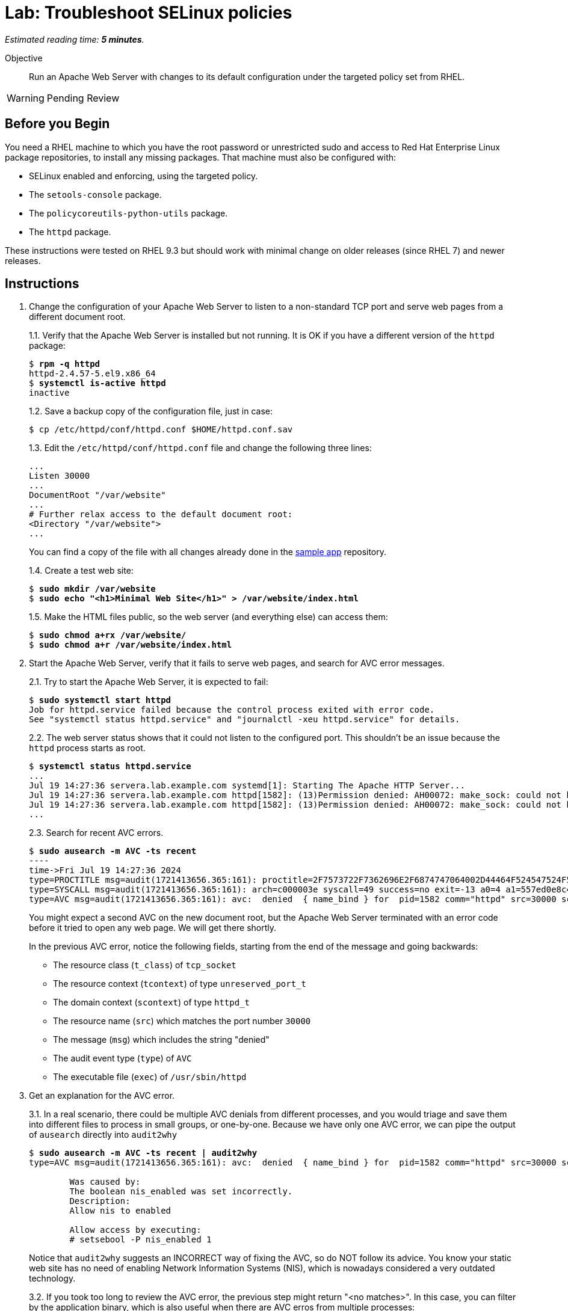 :time_estimate: 5

= Lab: Troubleshoot SELinux policies

_Estimated reading time: *{time_estimate} minutes*._

Objective::

Run an Apache Web Server with changes to its default configuration under the targeted policy set from RHEL.

WARNING: Pending Review

== Before you Begin

You need a RHEL machine to which you have the root password or unrestricted sudo and access to Red Hat Enterprise Linux package repositories, to install any missing packages. That machine must also be configured with:

* SELinux enabled and enforcing, using the targeted policy.
* The `setools-console` package.
* The `policycoreutils-python-utils` package.
* The `httpd` package.

These instructions were tested on RHEL 9.3 but should work with minimal change on older releases (since RHEL 7) and newer releases.

== Instructions

1. Change the configuration of your Apache Web Server to listen to a non-standard TCP port and serve web pages from a different document root.
+
1.1. Verify that the Apache Web Server is installed but not running. It is OK if you have a different version of the `httpd` package:
+
[source,subs="verbatim,quotes"]
--
$ *rpm -q httpd*
httpd-2.4.57-5.el9.x86_64
$ *systemctl is-active httpd*
inactive
--
+
1.2. Save a backup copy of the configuration file, just in case:
+
[source,subs="verbatim,quotes"]
--
$ cp /etc/httpd/conf/httpd.conf $HOME/httpd.conf.sav
--
+
1.3. Edit the `/etc/httpd/conf/httpd.conf` file and change the following three lines:
+
[source,subs="verbatim,quotes"]
--
...
Listen 30000
...
DocumentRoot "/var/website"
...
# Further relax access to the default document root:
<Directory "/var/website">
...
--
+
You can find a copy of the file with all changes already done in the https://github.com/RedHatQuickCourses/selinux-policies-samples/blob/main/website/httpd.conf[sample app] repository.
+
1.4. Create a test web site:
+
[source,subs="verbatim,quotes"]
--
$ *sudo mkdir /var/website*
$ *sudo echo "<h1>Minimal Web Site</h1>" > /var/website/index.html*
--
1.5. Make the HTML files public, so the web server (and everything else) can access them:
+
[source,subs="verbatim,quotes"]
--
$ *sudo chmod a+rx /var/website/*
$ *sudo chmod a+r /var/website/index.html*
--

2. Start the Apache Web Server, verify that it fails to serve web pages, and search for AVC error messages.
+
2.1. Try to start the Apache Web Server, it is expected to fail:
+
[source,subs="verbatim,quotes"]
--
$ *sudo systemctl start httpd*
Job for httpd.service failed because the control process exited with error code.
See "systemctl status httpd.service" and "journalctl -xeu httpd.service" for details.
--
2.2. The web server status shows that it could not listen to the configured port. This shouldn't be an issue because the `httpd` process starts as root.
+
[source,subs="verbatim,quotes"]
--
$ *systemctl status httpd.service*
...
Jul 19 14:27:36 servera.lab.example.com systemd[1]: Starting The Apache HTTP Server...
Jul 19 14:27:36 servera.lab.example.com httpd[1582]: (13)Permission denied: AH00072: make_sock: could not bind to address [::]:30000
Jul 19 14:27:36 servera.lab.example.com httpd[1582]: (13)Permission denied: AH00072: make_sock: could not bind to address 0.0.0.0:30000
...
--
2.3. Search for recent AVC errors.
+
[source,subs="verbatim,quotes"]
--
$ *sudo ausearch -m AVC -ts recent*
----
time->Fri Jul 19 14:27:36 2024
type=PROCTITLE msg=audit(1721413656.365:161): proctitle=2F7573722F7362696E2F6874747064002D44464F524547524F554E44
type=SYSCALL msg=audit(1721413656.365:161): arch=c000003e syscall=49 success=no exit=-13 a0=4 a1=557ed0e8c438 a2=1c a3=7ffc8c05e0fc items=0 ppid=1 pid=1582 auid=4294967295 uid=0 gid=0 euid=0 suid=0 fsuid=0 egid=0 sgid=0 fsgid=0 tty=(none) ses=4294967295 comm="httpd" exe="/usr/sbin/httpd" subj=system_u:system_r:httpd_t:s0 key=(null)
type=AVC msg=audit(1721413656.365:161): avc:  denied  { name_bind } for  pid=1582 comm="httpd" src=30000 scontext=system_u:system_r:httpd_t:s0 tcontext=system_u:object_r:unreserved_port_t:s0 tclass=tcp_socket permissive=0
--
+
You might expect a second AVC on the new document root, but the Apache Web Server terminated with an error code before it tried to open any web page. We will get there shortly.
+
In the previous AVC error, notice the following fields, starting from the end of the message and going backwards:
+
* The resource class (`t_class`) of `tcp_socket`
* The resource context (`tcontext`) of type `unreserved_port_t`
* The domain context (`scontext`) of type `httpd_t`
* The resource name (`src`) which matches the port number `30000`
* The message (`msg`) which includes the string "denied"
* The audit event type (`type`) of `AVC`
* The executable file (`exec`) of `/usr/sbin/httpd`

3. Get an explanation for the AVC error.
+
3.1. In a real scenario, there could be multiple AVC denials from different processes, and you would triage and save them into different files to process in small groups, or one-by-one. Because we have only one AVC error, we can pipe the output of `ausearch` directly into `audit2why`
+
[source,subs="verbatim,quotes"]
--
$ *sudo ausearch -m AVC -ts recent | audit2why*
type=AVC msg=audit(1721413656.365:161): avc:  denied  { name_bind } for  pid=1582 comm="httpd" src=30000 scontext=system_u:system_r:httpd_t:s0 tcontext=system_u:object_r:unreserved_port_t:s0 tclass=tcp_socket permissive=0

        Was caused by:
        The boolean nis_enabled was set incorrectly. 
        Description:
        Allow nis to enabled

        Allow access by executing:
        # setsebool -P nis_enabled 1
--
+
Notice that `audit2why` suggests an INCORRECT way of fixing the AVC, so do NOT follow its advice. You know your static web site has no need of enabling Network Information Systems (NIS), which is nowadays considered a very outdated technology.
+
3.2. If you took too long to review the AVC error, the previous step might return "<no matches>". In this case, you can filter by the application binary, which is also useful when there are AVC erros from multiple processes:
+
[source,subs="verbatim,quotes"]
--
$ *sudo ausearch -m AVC -x /usr/sbin/httpd | audit2why*
... same output as previous step ...
--
+
3.3. To illustrate how the suggestion from `audit2why` could look more sane, here's the output you would get if, instead of 30000, you configure your Apache Web Serve to listen on port 8000:
+
[source,subs="verbatim,quotes"]
--
type=AVC msg=audit(1721416004.455:243): avc:  denied  { name_bind } for  pid=5343 comm="httpd" src=8000 scontext=system_u:system_r:httpd_t:s0 tcontext=system_u:object_r:soundd_port_t:s0 tclass=tcp_socket permissive=0

        Was caused by:
                Missing type enforcement (TE) allow rule.

                You can use audit2allow to generate a loadable module to allow this access.
--
+
In this case, `audit2why` suggests creating a custom policy module to fix the AVC. Sometimes this can be the right approach, but in this particular case the loaded policy already assigns TCP port 8000 to a different resource type (`soundd_port_t`). It would be better to avoid interfering with the default policies from RHEL, but if you have to, you could add allow rules so the Apache Web Server has access to more resource types.
+
Feel free to change your Apache Web Server configuration and retry the previous steps to see this differeent suggestion by yourself. Or if you prefer, just proceed to the next step.


4. Assess if the suggestion from `audit2why` was a good one.
+
4.1. We already know that our Apache Web Server configuration does not require NIS, and that the previous recommendation looks odd. But let's check what enabling that boolean entais:
+
[source,subs="verbatim,quotes"]
--
$ *sudo sesearch -A -s httpd_t -b nis_enabled*
...
allow nsswitch_domain reserved_port_type:tcp_socket name_connect; [ nis_enabled ]:True
...
allow nsswitch_domain unreserved_port_t:tcp_socket name_connect; [ nis_enabled ]:True
...
--
+
It is a long list of allow rules, which raises a red flag. After all, we want network servers to run under the most restrictive policy we can.
+
4.2. Check the range of ports that would be allowed by the boolean.
It includes a resouce types which grant a large range of TCP ports:
+
[source,subs="verbatim,quotes"]
--
$ *semanage port -l | grep tcp | grep 'unreserved_port_t'*
unreserved_port_t              tcp      61000-65535, 1024-3276
--
+
That made `audit2why` suggest the boolean. We do not want our web server vulnerable to exploits which would listen to more network ports.
+
By the way, the fact that NIS requires such a large range of network ports is among the reasons the technology is not considered secure nowadays. The targeted policy from RHEL includes many booleans to support legacy technologies and those booleans are disabled by default and you should be careful to not enable them unless there's a real need.

5. Because we didn't like the suggestion from `audit2why`, check if the `sealert` provides a better suggesiton.
+
5.1. Save the AVC errors into a text file:
+
[source,subs="verbatim,quotes"]
--
$ *sudo ausearch -m AVC -x /usr/sbin/httpd > avc.log*
--
+
5.2. Install the `sealert` tool, if it's not available on your test machine:
+
[source,subs="verbatim,quotes"]
--
$ *dnf -y install setroubleshoot-server*
Complete!
--
+
5.3. Process the text file with `sealert`. It gives a long output, with multiple suggestions. Let's revew them one by one:
+
[source,subs="verbatim,quotes"]
--
$ *sealert -a avc.log*
found 1 alerts in avc.log
--------------------------------------------------------------------------------

SELinux is preventing /usr/sbin/httpd from name_bind access on the tcp_socket port 30000.
...
--
+
5.4. The first suggestion is to change the resource type for port 30000. It seems a good one, but the Apache Web Server can listen to multiple port types and we need some guidance on which one, if we decide to follow this suggestion:
+
[source,subs="verbatim"]
--
...
*****  Plugin bind_ports (92.2 confidence) suggests   ************************

If you want to allow /usr/sbin/httpd to bind to network port 30000
Then you need to modify the port type.
Do
# semanage port -a -t PORT_TYPE -p tcp 30000
    where PORT_TYPE is one of the following: http_cache_port_t, http_port_t, jboss_management_port_t, jboss_messaging_port_t, ntop_port_t, puppet_port_t.
...
--
+
5.5. The second suggestion is enabling the same boolean we got from `audit2why`, which we do not consider a good suggesiton:
+
[source,subs="verbatim"]
--
...
*****  Plugin catchall_boolean (7.83 confidence) suggests   ******************

If you want to allow nis to enabled
Then you must tell SELinux about this by enabling the 'nis_enabled' boolean.
You can read 'httpd_selinux' man page for more details.
Do
setsebool -P nis_enabled 1
...
--
+
5.6. The third and latest suggestion is creating a custom policy module, and this is something we wish to avoid, if we can:
+
[source,subs="verbatim"]
--
...
*****  Plugin catchall (1.41 confidence) suggests   **************************

If you believe that httpd should be allowed name_bind access on the port 30000 tcp_socket by default.
Then you should report this as a bug.
You can generate a local policy module to allow this access.
Do
allow this access for now by executing:
# ausearch -c 'httpd' --raw | audit2allow -M my-httpd
# semodule -X 300 -i my-httpd.pp
...
--
+
We can ignore the remaining of the output of `sealert`, which provides contextual information about the system where it runs and the AVC errors it processed.

6. Review the online policy docs for a proper fix.
+
The first suggestion from `sealert`, of changing the resource type of TCP port 30000, seems to be the best one. It is the more restrictive one, but it lists a number of candidate port types that the Apache Web Server confined domain has access to and we must pick one.
+
You could use the `seinfo`, `sesearch`, and `semanage` commands, which we already explored in previous labs, to introspect the loaded SELinux policy and figure the resource type for listening to HTTP connections. Instead of guessing, let's review the policy documentation for the purpose of each of the port types.
+
6.1. Install the `selinux-policy-docs` package and review the man pages for the Apache Web Server policy module.
+
[source,subs="verbatim,quotes"]
--
$ *dnf -y install selinux-policy docs*
...
Complete!
$ *man httpd_selinux*
--
+
Browse the man page and see it includes a somewhat long list of booleans from the policy, which is followed by a list of port types. Skip the list of managed files which just state resource domains the domain has access to, and see the list of file contexts. Most of the times, the information you need is in either the lists of ports types or the list of file contexts.
+
6.2. From the man page, the follwing resource type seems to be the one we need:
+
[source,subs="verbatim,quotes"]
--
...
       http_port_t

       Default Defined Ports:
                 tcp 80,81,443,488,8008,8009,8443,9000
...
--
+
6.4. Check that your system sets only the default ports to the `http_port_t` type:
+
[source,subs="verbatim,quotes"]
--
$ *sudo semanage port -l | grep http_port_t*
http_port_t                    tcp      80, 81, 443, 488, 8008, 8009, 8443, 9000
...
--
+
6.5. Try to label the 30000 TCP port with the correct SELinux context. It is expected to fail:
+
[source,subs="verbatim,quotes"]
--
$ *sudo semanage port -a -t http_port_t -p tcp 30000*
--
+
6.6. And verify the new port was added to the policy:
+
[source,subs="verbatim,quotes"]
--
$ *sudo semanage port -l | grep http_port_t*
http_port_t                    tcp      30000, 80, 81, 443, 488, 8008, 8009, 8443, 9000
...
--


7. Try again starting the Apache Web Server and check if there are more AVC errors.
+
7.1. Start Apache Web and verify it sucessfully listen for connections on the new port:
+
[source,subs="verbatim,quotes"]
--
$ *systemctl start httpd*
$ *systemctl is-active httpd*
active
$ *ss -ltnp | grep 30000*
LISTEN 0      511                *:30000            *:*    users:(("httpd",pid=5682,fd=4),("httpd",pid=5681,fd=4),("httpd",pid=5680,fd=4),("httpd",pid=5678,fd=4))
--
+
7.2. Do not celebrate yet, a running web server may still not be able to serve HTML pages. Try accessing the web site on localhost:
+
[source,subs="verbatim,quotes"]
--
$ *curl http://127.0.0.1:30000/index.html*
<!DOCTYPE HTML PUBLIC "-//IETF//DTD HTML 2.0//EN">
<html><head>
<title>403 Forbidden</title>
...
--
7.3. You are sure the `httpd` daemon should have access to the `/var/website/index.html` file, right?
+
[source,subs="verbatim,quotes"]
--
ls -l /var/website/index.html 
-rw-r--r--. 1 root root 26 Jul 19 14:22 /var/website/index.html
--
+
7.4. Verify if there are new AVC errors. You shold see "denied" entry which refers to a `path` of `/var/website/index.html`
+
[source,subs="verbatim,quotes"]
--
ausearch -m AVC -ts recent 
----
time->Fri Jul 19 16:26:33 2024
type=PROCTITLE msg=audit(1721420793.896:460): proctitle=2F7573722F7362696E2F6874747064002D44464F524547524F554E44
type=SYSCALL msg=audit(1721420793.896:460): arch=c000003e syscall=262 success=no exit=-13 a0=ffffff9c a1=7f1bc8004af8 a2=7f1bddffa8b0 a3=0 items=0 ppid=5678 pid=5682 auid=4294967295 uid=48 gid=48 euid=48 suid=48 fsuid=48 egid=48 sgid=48 fsgid=48 tty=(none) ses=4294967295 comm="httpd" exe="/usr/sbin/httpd" subj=system_u:system_r:httpd_t:s0 key=(null)
type=AVC msg=audit(1721420793.896:460): avc:  denied  { getattr } for  pid=5682 comm="httpd" path="/var/website/index.html" dev="vda4" ino=26341349 scontext=system_u:system_r:httpd_t:s0 tcontext=unconfined_u:object_r:var_t:s0 tclass=file permissive=0
--
+
Because `httpd` runs in a confined domain, it is expected that it has no access to most resource types, such as `var_t` from our web page, which is the default context set by the loaded policy for all files under the `/var` directory.
+
7.5. Check the advice, if any, from `audit2why`:
+
[source,subs="verbatim,quotes"]
--
$ *ausearch -m AVC -ts recent | audit2why*
type=AVC msg=audit(1721420793.896:460): avc:  denied  { getattr } for  pid=5682 comm="httpd" path="/var/website/index.html" dev="vda4" ino=26341349 scontext=system_u:system_r:httpd_t:s0 tcontext=unconfined_u:object_r:var_t:s0 tclass=file permissive=0

        Was caused by:
                Missing type enforcement (TE) allow rule.

                You can use audit2allow to generate a loadable module to allow this access.
--
+
It suggests generating a policy module, which would allow the `httpd_t` domain type access to the `var_t` resource type. It is a best practice to avoiding adding to the policy, in order to keep a minimal attack surface. Fortunately, there is a better fix for this case.
+
7.6. Check the advice from `sealert`:
+
[source,subs="verbatim,quotes"]
$ *ausearch -m AVC -ts recent > avc2.log*
$ *sealert -a avc2.log*
...
+
The first suggestion looks like a good one:
+
[source,subs="verbatim"]
--
*****  Plugin restorecon (94.8 confidence) suggests   ************************

If you want to fix the label. 
/var/website/index.html default label should be httpd_sys_content_t.
Then you can run restorecon. The access attempt may have been stopped due to insufficient permissions to access a parent directory in which case try to change the following command accordingly.
Do
# /sbin/restorecon -v /var/website/index.html
...
--
+
The other suggestion from `sealert` provides a long list of file types the Apache Web Server domains has access to.


8. Change the context type of the alternate document root.
+
8.1. Review the `httpd_selinux(8)` man page to confirm the proper resource type for web pages. Or copy it from the default document root:
+
[source,subs="verbatim,quotes"]
--
$ *ls -dZ /var/www/html/*
system_u:object_r:httpd_sys_content_t:s0 /var/www/html/
--
+
8.2. Add the `/var/website` directory tree to the resource type for web pages:
+
[source,subs="verbatim,quotes"]
--
$ *semanage fcontext -a -t httpd_sys_content_t "/var/website(/.*)?"*
$ *restorecon -Rv /var/website*
Relabeled /var/website from unconfined_u:object_r:var_t:s0 to unconfined_u:object_r:httpd_sys_content_t:s0
Relabeled /var/website/index.html from unconfined_u:object_r:var_t:s0 to unconfined_u:object_r:httpd_sys_content_t:s0
--

9. Restart the Apache Web Server and check that now you can access the static web site.
+
[source,subs="verbatim,quotes"]
--
$ *sudo systemctl restart httpd*
$ *curl http://127.0.0.1:30000/index.html*
<h1>Minimal Web Site</h1>
--

== Next Steps

Interpreting AVC errors require careful consideration of what the offending application is trying to do and knowledge of the targeted policy set from RHEL.

Before we start activities related to creating a custom SELinux policy, let's discuss how to ensure multiple servers and desktops have consistent SELinux settings.


== FROM HERE ON, RAW COPY-AND-PASTE FROM OTHER SOURCES, PENDING REORGANIZATION

https://docs.google.com/presentation/d/11K6ykCk2d9QySZ3rVzJWnX6FADEGLCacVAmumbBlENs/edit#

=== Custom httpd config: slides #105-122

TROUBLESHOOTING EXISTING POLICY

MISLABELED SYSTEM I.E LABELS ON OBJECTS ARE WRONG

[source,subs="verbatim,quotes"]
--
# restorecon -Rv /
--

or
 
[source,subs="verbatim,quotes"]
--
# fixfiles onboot
# reboot
--

SELINUX MODIFICATIONS OF THE DISTRO POLICY VIA SELINUX USERSPACE TOOLING

SOMETIMES IT’S NOT NECESSARY TO CREATE CUSTOM SELINUX POLICY, LOCAL MODIFICATION CAN FIX IT.

APACHE HTTP SERVER WITH CHANGES IN THE DEFAULT CONFIGURATION

httpd service configured to listen on tcp port 3131 instead of port 80
document root will be /var/test_www/ instead of /var/www/

Change in /etc/httpd/conf/httpd.conf

[source,subs="verbatim,quotes"]
--
# sed -i 's_Listen 80_Listen 3131_' /etc/httpd/conf/httpd.conf
# sed -i 's_DocumentRoot "/var/www/html"_DocumentRoot "/var/test\_www/html"_' /etc/httpd/conf/httpd.conf
# sed -i 's_<Directory "/var/www/html">_<Directory "/var/test\_www/html">_' /etc/httpd/conf/httpd.conf
--

[source,subs="verbatim,quotes"]
--
APPLY CHANGES IN THE CONFIGURATION AND SEARCH FOR AVC DENIALS 

# systemctl restart httpd
# ausearch -m AVC -ts recent
--

httpd service trying to bind on port 3131 instead of 80, this should be changed in SELinux policy

type=AVC msg=audit(1491948261.488:599): avc:  denied  { name_bind } for  pid=5920 comm="httpd" src=3131 scontext=system_u:system_r:httpd_t:s0 tcontext=system_u:object_r:unreserved_port_t:s0 tclass=tcp_socket

[source,subs="verbatim,quotes"]
--
# semanage port -l | grep 80
http_port_t                	tcp  	80, 81, 443, 488, 8008,   8009, 8443, 9000

# sesearch -A -s httpd_t -t http_port_t  -c tcp_socket  -p name_bind
Found 1 semantic av rules:
  allow httpd_t http_port_t : tcp_socket name_bind ;

# semanage port -a -t http_port_t -p tcp 3131
# semanage port -l | grep http_port_t
http_port_t                	tcp  	3131, 80, 81, 443, 488, 8008,   8009, 8443, 9000
--

[source,subs="verbatim,quotes"]
--
# systemctl restart httpd
# wget localhost:3131/index.html
--

httpd service DocumentRoot is in /var/test_www/html and this directory has wrong label

type=AVC msg=audit(1491949594.146:622): avc:  denied  { read } for  pid=6094 comm="httpd" name="index.html" dev="dm-0" ino=13485999 scontext=system_u:system_r:httpd_t:s0 tcontext=unconfined_u:object_r:var_t:s0 tclass=file

[source,subs="verbatim,quotes"]
--
# matchpathcon /var/test_www/html/index.html
/var/test_www/html/index.html    system_u:object_r:var_t:s0

# matchpathcon /var/www/html/index.html
/var/www/html/index.html    system_u:object_r:httpd_sys_content_t:s0

# semanage fcontext -a -t httpd_sys_content_t "/var/test_www(/.*)?"
# restorecon -Rv /var/
--

[source,subs="verbatim,quotes"]
--
# semanage fcontext -l | grep httpd_sys_content_t | grep www
var/www(/.*)?            all files
system_u:object_r:httpd_sys_content_t:s0
/var/test_www(/.*)?    all files
system_u:object_r:httpd_sys_content_t:s0
....
....
--

HTTPD SERVICE SELINUX DENIALS ARE FIXED WITHOUT WRITING CUSTOM POLICY!

=== Skip: Local policies using CIL

=== Skip: Packaging policies as RPMs

=== Skip: Ansible collections

=== Skip: SELinux News



